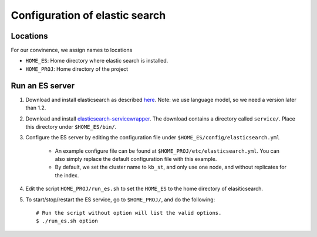 ======================================
Configuration of elastic search
======================================

Locations
---------------
For our convinence, we assign names to locations 

* ``HOME_ES``: Home directory where elastic search is installed.
* ``HOME_PROJ``: Home directory of the project 


Run an ES server
------------------
1. Download and install elasticsearch as described `here`_. Note: we use language model, so we need a version later than 1.2.

.. _`here`: http://www.elasticsearch.org/guide/en/elasticsearch/reference/current/_installation.html

2. Download and install `elasticsearch-servicewrapper`_. The download contains a directory called ``service/``. Place this directory under ``$HOME_ES/bin/``.

.. _`elasticsearch-servicewrapper`: https://github.com/elasticsearch/elasticsearch-servicewrapper

3. Configure the ES server by editing the configuration file under ``$HOME_ES/config/elasticsearch.yml`` 

    * An example configure file can be found at ``$HOME_PROJ/etc/elasticsearch.yml``. You can also simply replace the default configuration file with this example.

    * By default, we set the cluster name to ``kb_st``, and only use one node, and without replicates for the index.  

4. Edit the script ``HOME_PROJ/run_es.sh`` to set the ``HOME_ES`` to the home directory of elasiticsearch.

5. To start/stop/restart the ES service, go to ``$HOME_PROJ/``, and do the following::

    # Run the script without option will list the valid options.
    $ ./run_es.sh option





